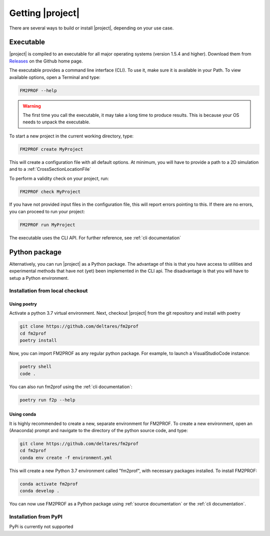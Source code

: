 .. _ChapterInstallation:


Getting |project|
=========================

There are several ways to build or install |project|, depending on your use case. 

Executable
...............

|project| is compiled to an executable for all major operating systems (version 1.5.4 and higher). Download them from `Releases <https://github.com/Deltares/Fm2Prof>`_ on the Github home page. 

The executable provides a command line interface (CLI). To use it, make sure it is available in your Path. To view available options, open a Terminal and type:

.. code-block:: shell

	FM2PROF --help

.. warning::
	The first time you call the executable, it may take a long time to produce results. This is because your OS needs to unpack the executable. 

To start a new project in the current working directory, type:

.. code-block:: shell

	FM2PROF create MyProject

This will create a configuration file with all default options. At minimum, you will have to provide a path to a 2D simulation and to a :ref:`CrossSectionLocationFile`

To perform a validity check on your project, run:

.. code-block:: shell

	FM2PROF check MyProject

If you have not provided input files in the configuration file, this will report errors pointing to this. If there are no errors, you can proceed to run your project:

.. code-block:: shell

	FM2PROF run MyProject

The executable uses the CLI API. For further reference, see :ref:`cli documentation`



Python package
...............

Alternatively, you can run |project| as a Python package. The advantage of this is that you have access to utilities and experimental methods that have not (yet) been implemented in the CLI api. The disadvantage is that you will have to setup a Python environment. 


Installation from local checkout
--------------------------------

Using poetry
^^^^^^^^^^^^

Activate a python 3.7 virtual environment. Next, checkout |project| from the git repository and install with poetry

.. code-block:: shell

	git clone https://github.com/deltares/fm2prof
	cd fm2prof
	poetry install

Now, you can import FM2PROF as any regular python package. For example, to launch a VisualStudioCode instance:

.. code-block:: shell

	poetry shell
	code .

You can also run fm2prof using the :ref:`cli documentation`:

.. code-block:: shell

	poetry run f2p --help


Using conda
^^^^^^^^^^^^

It is highly recommended to create a new, separate environment for FM2PROF. To create a new environment, open an (Anaconda) prompt and navigate to the directory of the python source code, and type: 

.. code-block:: shell

	git clone https://github.com/deltares/fm2prof
	cd fm2prof
	conda env create -f environment.yml


This will create a new Python 3.7 environment called "fm2prof", with necessary packages installed. To install FM2PROF:

.. code-block:: bash

	conda activate fm2prof
	conda develop .

You can now use FM2PROF as a Python package using :ref:`source documentation` or the :ref:`cli documentation`.

Installation from PyPI 
---------------------------------

PyPi is currently not supported

